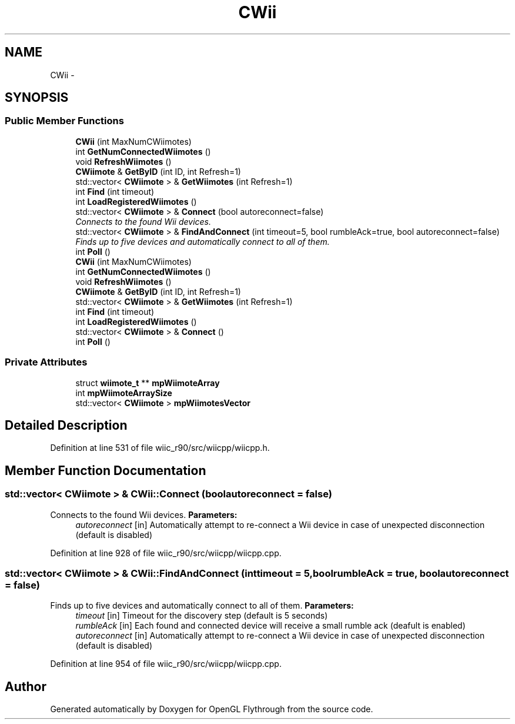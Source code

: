 .TH "CWii" 3 "Sat Dec 1 2012" "Version 001" "OpenGL Flythrough" \" -*- nroff -*-
.ad l
.nh
.SH NAME
CWii \- 
.SH SYNOPSIS
.br
.PP
.SS "Public Member Functions"

.in +1c
.ti -1c
.RI "\fBCWii\fP (int MaxNumCWiimotes)"
.br
.ti -1c
.RI "int \fBGetNumConnectedWiimotes\fP ()"
.br
.ti -1c
.RI "void \fBRefreshWiimotes\fP ()"
.br
.ti -1c
.RI "\fBCWiimote\fP & \fBGetByID\fP (int ID, int Refresh=1)"
.br
.ti -1c
.RI "std::vector< \fBCWiimote\fP > & \fBGetWiimotes\fP (int Refresh=1)"
.br
.ti -1c
.RI "int \fBFind\fP (int timeout)"
.br
.ti -1c
.RI "int \fBLoadRegisteredWiimotes\fP ()"
.br
.ti -1c
.RI "std::vector< \fBCWiimote\fP > & \fBConnect\fP (bool autoreconnect=false)"
.br
.RI "\fIConnects to the found Wii devices\&. \fP"
.ti -1c
.RI "std::vector< \fBCWiimote\fP > & \fBFindAndConnect\fP (int timeout=5, bool rumbleAck=true, bool autoreconnect=false)"
.br
.RI "\fIFinds up to five devices and automatically connect to all of them\&. \fP"
.ti -1c
.RI "int \fBPoll\fP ()"
.br
.ti -1c
.RI "\fBCWii\fP (int MaxNumCWiimotes)"
.br
.ti -1c
.RI "int \fBGetNumConnectedWiimotes\fP ()"
.br
.ti -1c
.RI "void \fBRefreshWiimotes\fP ()"
.br
.ti -1c
.RI "\fBCWiimote\fP & \fBGetByID\fP (int ID, int Refresh=1)"
.br
.ti -1c
.RI "std::vector< \fBCWiimote\fP > & \fBGetWiimotes\fP (int Refresh=1)"
.br
.ti -1c
.RI "int \fBFind\fP (int timeout)"
.br
.ti -1c
.RI "int \fBLoadRegisteredWiimotes\fP ()"
.br
.ti -1c
.RI "std::vector< \fBCWiimote\fP > & \fBConnect\fP ()"
.br
.ti -1c
.RI "int \fBPoll\fP ()"
.br
.in -1c
.SS "Private Attributes"

.in +1c
.ti -1c
.RI "struct \fBwiimote_t\fP ** \fBmpWiimoteArray\fP"
.br
.ti -1c
.RI "int \fBmpWiimoteArraySize\fP"
.br
.ti -1c
.RI "std::vector< \fBCWiimote\fP > \fBmpWiimotesVector\fP"
.br
.in -1c
.SH "Detailed Description"
.PP 
Definition at line 531 of file wiic_r90/src/wiicpp/wiicpp\&.h\&.
.SH "Member Function Documentation"
.PP 
.SS "std::vector< \fBCWiimote\fP > & CWii::Connect (boolautoreconnect = \fCfalse\fP)"

.PP
Connects to the found Wii devices\&. \fBParameters:\fP
.RS 4
\fIautoreconnect\fP [in] Automatically attempt to re-connect a Wii device in case of unexpected disconnection (default is disabled) 
.RE
.PP

.PP
Definition at line 928 of file wiic_r90/src/wiicpp/wiicpp\&.cpp\&.
.SS "std::vector< \fBCWiimote\fP > & CWii::FindAndConnect (inttimeout = \fC5\fP, boolrumbleAck = \fCtrue\fP, boolautoreconnect = \fCfalse\fP)"

.PP
Finds up to five devices and automatically connect to all of them\&. \fBParameters:\fP
.RS 4
\fItimeout\fP [in] Timeout for the discovery step (default is 5 seconds) 
.br
\fIrumbleAck\fP [in] Each found and connected device will receive a small rumble ack (deafult is enabled) 
.br
\fIautoreconnect\fP [in] Automatically attempt to re-connect a Wii device in case of unexpected disconnection (default is disabled) 
.RE
.PP

.PP
Definition at line 954 of file wiic_r90/src/wiicpp/wiicpp\&.cpp\&.

.SH "Author"
.PP 
Generated automatically by Doxygen for OpenGL Flythrough from the source code\&.
